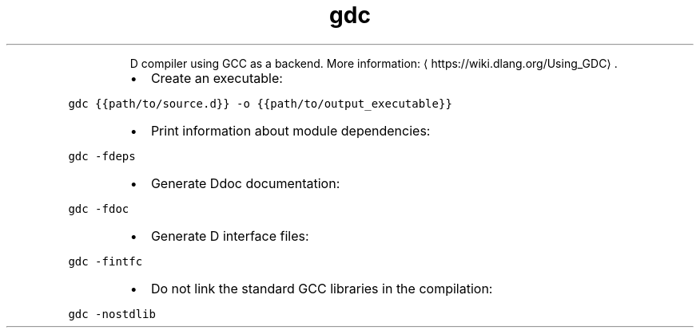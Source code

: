 .TH gdc
.PP
.RS
D compiler using GCC as a backend.
More information: \[la]https://wiki.dlang.org/Using_GDC\[ra]\&.
.RE
.RS
.IP \(bu 2
Create an executable:
.RE
.PP
\fB\fCgdc {{path/to/source.d}} \-o {{path/to/output_executable}}\fR
.RS
.IP \(bu 2
Print information about module dependencies:
.RE
.PP
\fB\fCgdc \-fdeps\fR
.RS
.IP \(bu 2
Generate Ddoc documentation:
.RE
.PP
\fB\fCgdc \-fdoc\fR
.RS
.IP \(bu 2
Generate D interface files:
.RE
.PP
\fB\fCgdc \-fintfc\fR
.RS
.IP \(bu 2
Do not link the standard GCC libraries in the compilation:
.RE
.PP
\fB\fCgdc \-nostdlib\fR

